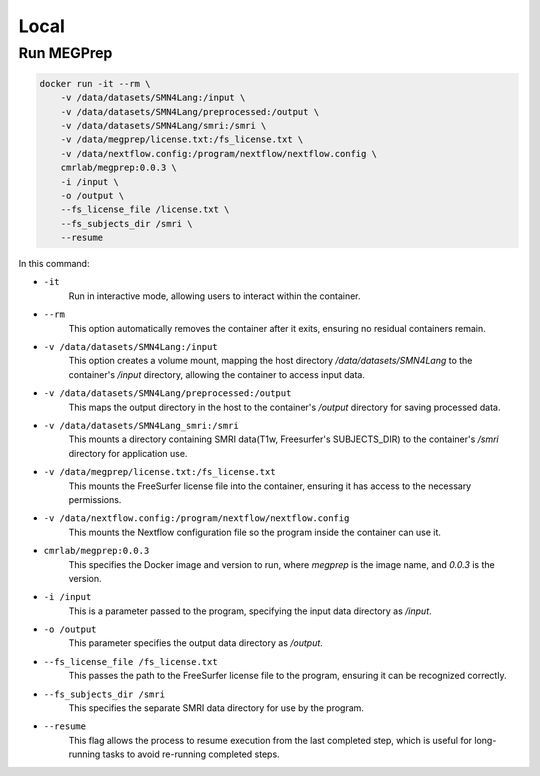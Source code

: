 Local
========================

Run MEGPrep
~~~~~~~~~~~~~~~~~~~~~~~~~~~~~~

.. code-block:: bash

    docker run -it --rm \
        -v /data/datasets/SMN4Lang:/input \
        -v /data/datasets/SMN4Lang/preprocessed:/output \
        -v /data/datasets/SMN4Lang/smri:/smri \
        -v /data/megprep/license.txt:/fs_license.txt \
        -v /data/nextflow.config:/program/nextflow/nextflow.config \
        cmrlab/megprep:0.0.3 \
        -i /input \
        -o /output \
        --fs_license_file /license.txt \
        --fs_subjects_dir /smri \
        --resume

In this command:  


+ ``-it``
   Run in interactive mode, allowing users to interact within the container.  

+ ``--rm``  
   This option automatically removes the container after it exits, ensuring no residual containers remain.  

+ ``-v /data/datasets/SMN4Lang:/input``  
   This option creates a volume mount, mapping the host directory `/data/datasets/SMN4Lang` to the container's `/input` directory, allowing the container to access input data.  

+ ``-v /data/datasets/SMN4Lang/preprocessed:/output``  
   This maps the output directory in the host to the container's `/output` directory for saving processed data.  

+ ``-v /data/datasets/SMN4Lang_smri:/smri``  
   This mounts a directory containing SMRI data(T1w, Freesurfer's SUBJECTS_DIR) to the container's `/smri` directory for application use.

+ ``-v /data/megprep/license.txt:/fs_license.txt``  
   This mounts the FreeSurfer license file into the container, ensuring it has access to the necessary permissions.  

+ ``-v /data/nextflow.config:/program/nextflow/nextflow.config``
   This mounts the Nextflow configuration file so the program inside the container can use it.  

+ ``cmrlab/megprep:0.0.3``  
    This specifies the Docker image and version to run, where `megprep` is the image name, and `0.0.3` is the version.  

+ ``-i /input``  
    This is a parameter passed to the program, specifying the input data directory as `/input`.  

+ ``-o /output``  
    This parameter specifies the output data directory as `/output`.  

+ ``--fs_license_file /fs_license.txt``  
    This passes the path to the FreeSurfer license file to the program, ensuring it can be recognized correctly.  

+ ``--fs_subjects_dir /smri``  
    This specifies the separate SMRI data directory for use by the program.  

+ ``--resume``
    This flag allows the process to resume execution from the last completed step, which is useful for long-running tasks to avoid re-running completed steps.  
